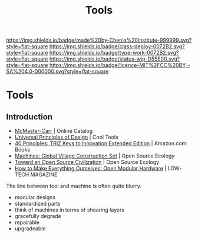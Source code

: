 #   -*- mode: org; fill-column: 60 -*-

#+TITLE: Tools
#+STARTUP: showall
#+TOC: headlines 4
#+PROPERTY: filename

[[https://img.shields.io/badge/made%20by-Chenla%20Institute-999999.svg?style=flat-square]] 
[[https://img.shields.io/badge/class-deploy-0072B2.svg?style=flat-square]]
[[https://img.shields.io/badge/type-work-0072B2.svg?style=flat-square]]
[[https://img.shields.io/badge/status-wip-D55E00.svg?style=flat-square]]
[[https://img.shields.io/badge/licence-MIT%2FCC%20BY--SA%204.0-000000.svg?style=flat-square]]

* Tools
:PROPERTIES:
:CUSTOM_ID: 
:Name:      /home/deerpig/proj/chenla/deploy/deploy-tools.org
:Created:   2017-08-18T19:03@Prek Leap (11.642600N-104.919210W)
:ID:        8b4f3460-0237-444c-96ea-00620ef90ee6
:VER:       556329890.835177121
:GEO:       48P-491193-1287029-15
:BXID:      proj:IVI3-7400
:Class:     deploy
:Type:      work
:Status:    wip
:Licence:   MIT/CC BY-SA 4.0
:END:


** Introduction

 - [[https://www.mcmaster.com/#][McMaster-Carr]] | Online Catalog
 - [[http://kk.org/cooltools/universal-princ/][Universal Principles of Design]] | Cool Tools
 - [[https://www.amazon.com/40-Principles-TRIZ-Innovation-Extended/dp/0964074052][40 Principles: TRIZ Keys to Innovation Extended Edition]] | Amazon.com: Books
 - [[http://opensourceecology.org/gvcs/][Machines: Global Village Construction Set]] | Open Source Ecology
 - [[https://muse.jhu.edu/article/499248/pdf][Toward an Open Source Civilization]] | Open Source Ecology
 - [[http://www.lowtechmagazine.com/2012/12/how-to-make-everything-ourselves-open-modular-hardware.html][How to Make Everything Ourselves: Open Modular Hardware]] | LOW-TECH MAGAZINE

The line between tool and machine is often quite blurry.


 - modular designs
 - standardized parts
 - think of machines in terms of shearing layers
 - gracefully degrade
 - repairable
 - upgradeable
